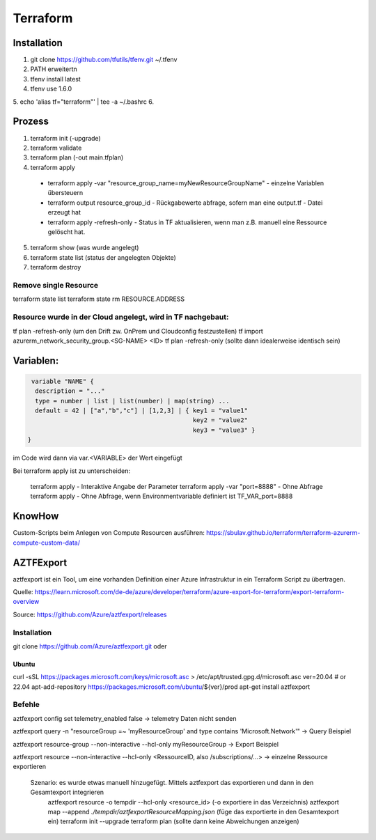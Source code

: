 .. _tf_allg:

###############
Terraform
###############

Installation
=============

1. git clone https://github.com/tfutils/tfenv.git ~/.tfenv
2. PATH erweitertn
3. tfenv install latest
4. tfenv use 1.6.0
5. echo 'alias tf="terraform"' | tee -a ~/.bashrc
6. 





Prozess
========
1. terraform init (-upgrade)
2. terraform validate
3. terraform plan (-out main.tfplan)
4. terraform apply
   
  * terraform apply -var "resource_group_name=myNewResourceGroupName"   - einzelne Variablen übersteuern
  * terraform output resource_group_id  - Rückgabewerte abfrage, sofern man eine output.tf - Datei erzeugt hat
  * terraform apply -refresh-only       - Status in TF aktualisieren, wenn man z.B. manuell eine Ressource gelöscht hat. 

5. terraform show (was wurde angelegt)
6. terraform state list (status der angelegten Objekte)
7. terraform destroy

Remove single Resource
-----------------------
terraform state list
terraform state rm RESOURCE.ADDRESS

Resource wurde in der Cloud angelegt, wird in TF nachgebaut:
---------------------------------------------------------------
tf plan -refresh-only   (um den Drift zw. OnPrem und Cloudconfig festzustellen)
tf import azurerm_network_security_group.<SG-NAME> <ID>
tf plan -refresh-only   (sollte dann idealerweise identisch sein)



Variablen:
===========

.. code-block:: bash

   variable "NAME" {
    description = "..."
    type = number | list | list(number) | map(string) ...
    default = 42 | ["a","b","c"] | [1,2,3] | { key1 = "value1"
                                               key2 = "value2"
                                               key3 = "value3" }
  }

im Code wird dann via var.<VARIABLE> der Wert eingefügt


Bei terraform apply ist zu unterscheiden: 

  terraform apply   - Interaktive Angabe der Parameter 
  terraform apply -var "port=8888"   - Ohne Abfrage
  terraform apply   - Ohne Abfrage, wenn Environmentvariable definiert ist TF_VAR_port=8888

KnowHow
========
Custom-Scripts beim Anlegen von Compute Resourcen ausführen: https://sbulav.github.io/terraform/terraform-azurerm-compute-custom-data/



AZTFExport
===========

aztfexport ist ein Tool, um eine vorhanden Definition einer Azure Infrastruktur in ein Terraform Script zu übertragen. 

Quelle: https://learn.microsoft.com/de-de/azure/developer/terraform/azure-export-for-terraform/export-terraform-overview

Source: https://github.com/Azure/aztfexport/releases

Installation
-------------
git clone https://github.com/Azure/aztfexport.git oder

Ubuntu
.......
curl -sSL https://packages.microsoft.com/keys/microsoft.asc > /etc/apt/trusted.gpg.d/microsoft.asc
ver=20.04 # or 22.04
apt-add-repository https://packages.microsoft.com/ubuntu/${ver}/prod
apt-get install aztfexport


Befehle
-------
aztfexport config set telemetry_enabled false   -> telemetry Daten nicht senden

aztfexport query -n "resourceGroup =~ 'myResourceGroup' and type contains 'Microsoft.Network'"  -> Query Beispiel

aztfexport resource-group --non-interactive --hcl-only myResourceGroup  -> Export Beispiel

aztfexport resource --non-interactive --hcl-only <RessourceID, also /subscriptions/...>  -> einzelne Ressource exportieren

  Szenario: es wurde etwas manuell hinzugefügt. Mittels aztfexport das exportieren und dann in den Gesamtexport integrieren
    aztfexport resource -o tempdir --hcl-only <resource_id>  (-o exportiere in das Verzeichnis)
    aztfexport map --append `./tempdir/aztfexportResourceMapping.json` (füge das exportierte in den Gesamtexport ein)
    terraform init --upgrade
    terraform plan  (sollte dann keine Abweichungen anzeigen)